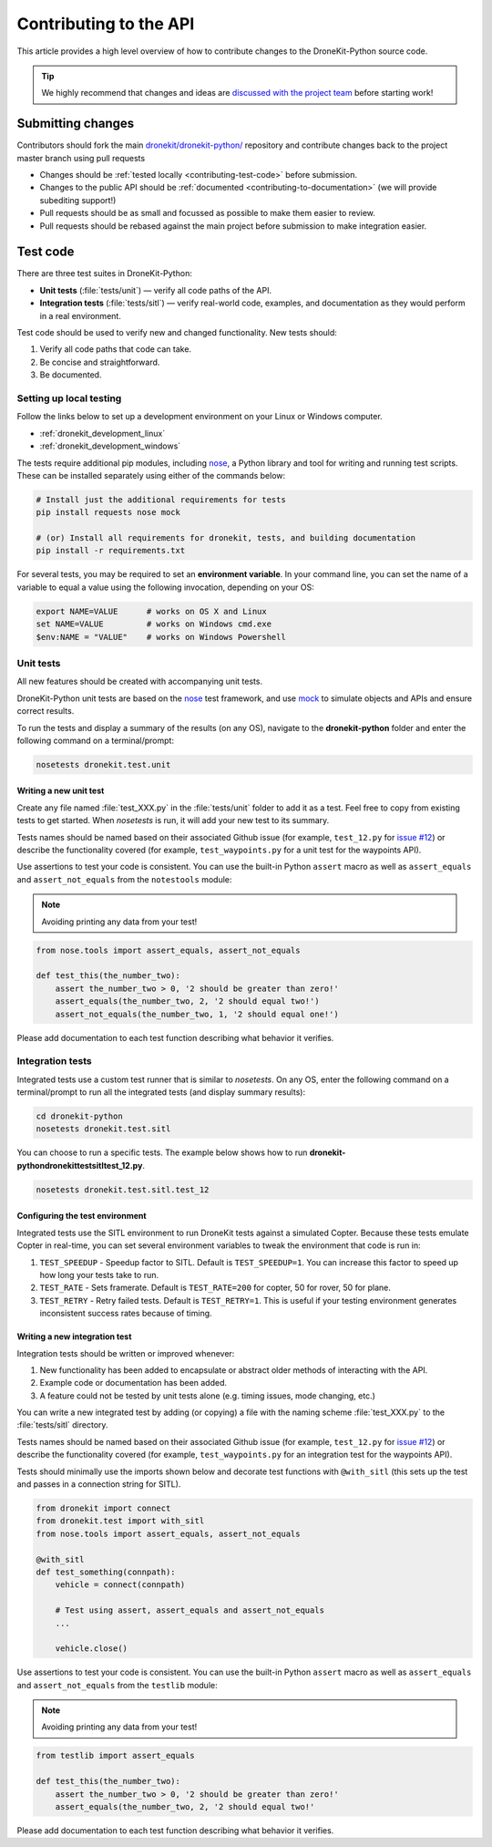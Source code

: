 .. _contributing_api:

=======================
Contributing to the API
=======================

This article provides a high level overview of how to contribute changes to the DroneKit-Python source code.

.. tip::

    We highly recommend that changes and ideas are `discussed with the project team
    <https://github.com/dronekit/dronekit-python/issues>`_ before starting work!


Submitting changes
==================

Contributors should fork the main `dronekit/dronekit-python/ <https://github.com/dronekit/dronekit-python>`_
repository and contribute changes back to the project master branch using pull requests

* Changes should be :ref:`tested locally <contributing-test-code>` before submission.
* Changes to the public API should be :ref:`documented <contributing-to-documentation>` (we will provide subediting support!)
* Pull requests should be as small and focussed as possible to make them easier to review.
* Pull requests should be rebased against the main project before submission to make integration easier.



.. _contributing-test-code:

Test code
=========

There are three test suites in DroneKit-Python:

* **Unit tests** (:file:`tests/unit`) — verify all code paths of the API.
* **Integration tests** (:file:`tests/sitl`) — verify real-world code, examples, and documentation as they would perform in a real environment.

Test code should be used to verify new and changed functionality. New tests should:

#. Verify all code paths that code can take.
#. Be concise and straightforward.
#. Be documented.


Setting up local testing
------------------------

Follow the links below to set up a development environment on your Linux or Windows computer.

* :ref:`dronekit_development_linux`
* :ref:`dronekit_development_windows`

The tests require additional pip modules, including `nose <https://nose.readthedocs.org/en/latest/>`_, a
Python library and tool for writing and running test scripts. These can be installed separately using either of the commands below:

.. code:: bash

    # Install just the additional requirements for tests
    pip install requests nose mock

    # (or) Install all requirements for dronekit, tests, and building documentation
    pip install -r requirements.txt

For several tests, you may be required to set an **environment variable**. In your command line, you can set the name of a variable to equal a value using the following invocation, depending on your OS:

.. code:: bash

    export NAME=VALUE      # works on OS X and Linux
    set NAME=VALUE         # works on Windows cmd.exe
    $env:NAME = "VALUE"    # works on Windows Powershell

Unit tests
----------

All new features should be created with accompanying unit tests.

DroneKit-Python unit tests are based on the `nose <https://nose.readthedocs.org/en/latest/>`_ test framework,
and use `mock <https://docs.python.org/dev/library/unittest.mock.html>`_ to simulate objects and APIs and
ensure correct results.

To run the tests and display a summary of the results (on any OS),
navigate to the **dronekit-python** folder and enter the following
command on a terminal/prompt:

.. code:: bash

    nosetests dronekit.test.unit




Writing a new unit test
^^^^^^^^^^^^^^^^^^^^^^^

Create any file named :file:`test_XXX.py` in the :file:`tests/unit` folder to add it as a test.
Feel free to copy from existing tests to get started. When *nosetests* is run, it will add your new test to its summary.

Tests names should be named based on their associated Github issue (for example,
``test_12.py`` for `issue #12 <https://github.com/dronekit/dronekit-python/issues/12>`_)
or describe the functionality covered (for example, ``test_waypoints.py``
for a unit test for the waypoints API).

Use assertions to test your code is consistent. You can use the built-in Python ``assert`` macro as well as ``assert_equals`` and ``assert_not_equals``
from the ``notestools`` module:

.. note::

    Avoiding printing any data from your test!

.. code:: python

    from nose.tools import assert_equals, assert_not_equals

    def test_this(the_number_two):
        assert the_number_two > 0, '2 should be greater than zero!'
        assert_equals(the_number_two, 2, '2 should equal two!')
        assert_not_equals(the_number_two, 1, '2 should equal one!')

Please add documentation to each test function describing what behavior it verifies.


Integration tests
-----------------

Integrated tests use a custom test runner that is similar to *nosetests*. On any OS, enter the following command on a terminal/prompt to run all the integrated tests (and display summary results):

.. code:: bash

    cd dronekit-python
    nosetests dronekit.test.sitl

You can choose to run a specific tests. The example below shows how to run
**\dronekit-python\dronekit\test\sitl\test_12.py**.

.. code:: bash

    nosetests dronekit.test.sitl.test_12


Configuring the test environment
^^^^^^^^^^^^^^^^^^^^^^^^^^^^^^^^

Integrated tests use the SITL environment to run DroneKit tests against a simulated Copter. Because these tests emulate Copter in real-time, you can set several environment variables to tweak the environment that code is run in:

#. ``TEST_SPEEDUP`` - Speedup factor to SITL. Default is ``TEST_SPEEDUP=1``. You can increase this factor to speed up how long your tests take to run.
#. ``TEST_RATE`` - Sets framerate. Default is ``TEST_RATE=200`` for copter, 50 for rover, 50 for plane.
#. ``TEST_RETRY`` - Retry failed tests. Default is ``TEST_RETRY=1``. This is useful if your testing environment generates inconsistent success rates because of timing.



Writing a new integration test
^^^^^^^^^^^^^^^^^^^^^^^^^^^^^^

Integration tests should be written or improved whenever:

#. New functionality has been added to encapsulate or abstract older methods of interacting with the API.
#. Example code or documentation has been added.
#. A feature could not be tested by unit tests alone (e.g. timing issues, mode changing, etc.)

You can write a new integrated test by adding (or copying) a file with the naming scheme :file:`test_XXX.py` to the :file:`tests/sitl` directory.

Tests names should be named based on their associated Github issue (for example,
``test_12.py`` for `issue #12 <https://github.com/dronekit/dronekit-python/issues/12>`_)
or describe the functionality covered (for example, ``test_waypoints.py``
for an integration test for the waypoints API).

Tests should minimally use the imports shown below and decorate test functions with ``@with_sitl``
(this sets up the test and passes in a connection string for SITL).

.. code:: python

    from dronekit import connect
    from dronekit.test import with_sitl
    from nose.tools import assert_equals, assert_not_equals

    @with_sitl
    def test_something(connpath):
        vehicle = connect(connpath)

        # Test using assert, assert_equals and assert_not_equals
        ...

        vehicle.close()


Use assertions to test your code is consistent. You can use the built-in Python ``assert`` macro as well as ``assert_equals`` and ``assert_not_equals``
from the ``testlib`` module:

.. note::

    Avoiding printing any data from your test!



.. code:: python

    from testlib import assert_equals

    def test_this(the_number_two):
        assert the_number_two > 0, '2 should be greater than zero!'
        assert_equals(the_number_two, 2, '2 should equal two!'

Please add documentation to each test function describing what behavior it verifies.
